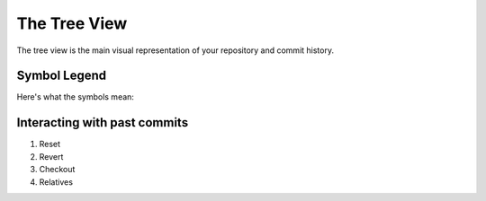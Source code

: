 .. _tree-view:

=============
The Tree View
=============

The tree view is the main visual representation of your repository and commit history.

Symbol Legend
-------------
Here's what the symbols mean:

.. image:: _static/sample.png

Interacting with past commits
-----------------------------
1. Reset
2. Revert
3. Checkout
4. Relatives
